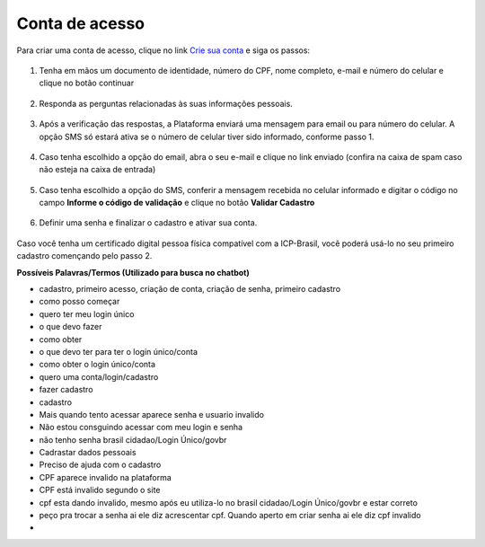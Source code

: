 ﻿Conta de acesso
===============

Para criar uma conta de acesso, clique no link `Crie sua conta`_ |site externo| e siga os passos:

.. figure:: _images/telainicialcombotaofazercadastrogovbr.jpg
   :align: center
   :alt: Tela de acesso inicial do Login Único com destaque do botão Fazer Cadastro em destaque

1. Tenha em mãos um documento de identidade, número do CPF, nome completo, e-mail e número do celular e clique no botão continuar

.. figure:: _images/telafazercadastrocombotaocontinuargovbr.jpg
   :align: center
   :alt: Tela de inicio do cadastro com os campos CPF, nome, e-mail, CAPTCHA e botão CONTINUAR destacado. Na mesma tela possui referência para criação por meio do Certificado Digital e Certificado Digital NEOID

2. Responda as perguntas relacionadas às suas informações pessoais.

.. figure:: _images/perguntascadastroinicialgovbr.jpg
   :align: center
   :alt: Tela com as perguntas serem respondidas pelo cidadão para confirmação do cadastro. As perguntas são Qual o Ano de Nascimento?, Qual o primeiro nome da Mãe?, Qual seu mês de nascimento?

3. Após a verificação das respostas, a Plataforma enviará uma mensagem para email ou para número do celular. A opção SMS só estará ativa se o número de celular tiver sido informado, conforme passo 1.

.. figure:: _images/envioemailcadastrarsenhagovbr.jpg
   :align: center
   :alt: Tela com confirmação do e-mail a ser encaminhada. Os elementos presentes são e-mail com partes misturadas (evitar identificação) e SMS com partes misturadas (evitar identificação) com os botões CONFIRMAR e CANCELAR   

4. Caso tenha escolhido a opção do email, abra o seu e-mail e clique no link enviado (confira na caixa de spam caso não esteja na caixa de entrada)

.. figure:: _images/emailcomlinkparasenha.jpg
   :align: center
   :alt: Texto do email encaminhado ao cidadão para realizar o cadastramento da conta. O texto do email é "Assunto com gov.br: confirmação do cadastro e texto para indicar a forma de cadastramento com link" 

5. Caso tenha escolhido a opção do SMS, conferir a mensagem recebida no celular informado e digitar o código no campo **Informe o código de validação** e clique no botão **Validar Cadastro**

.. figure:: _images/teladigitarsmsparaconfirmacao.jpg
   :align: center
   :alt: Tela de confirmação do código SMS com os botões Cancelar, Validar Cadastro e Não recebi o SMS
   
6. Definir uma senha e finalizar o cadastro e ativar sua conta.

.. figure:: _images/telacadastramentosenhagovbr.jpg
   :align: center
   :alt: Tela para ativação do cadastro e os campos CPF, SENHA, REPETIR SENHA e os botões CRIAR SENHA ou CANCELAR. 

Caso você tenha um certificado digital pessoa física compatível com a ICP-Brasil, você poderá usá-lo no seu primeiro cadastro començando pelo passo 2.

**Possíveis Palavras/Termos (Utilizado para busca no chatbot)**

- cadastro, primeiro acesso, criação de conta, criação de senha,  primeiro cadastro
- como posso começar
- quero ter meu login único
- o que devo fazer
- como obter
- o que devo ter para ter o login único/conta
- como obter o login único/conta
- quero uma conta/login/cadastro
- fazer cadastro
- cadastro
- Mais quando tento acessar aparece senha e usuario invalido
- Não estou consguindo acessar com meu login e senha
- não tenho  senha  brasil cidadao/Login Único/govbr
- Cadrastar dados pessoais
- Preciso de ajuda com o cadastro
- CPF aparece invalido na plataforma
- CPF está invalido segundo o site 
- cpf esta dando invalido, mesmo após eu utiliza-lo no brasil cidadao/Login Único/govbr e estar correto
- peço pra trocar a senha ai ele diz acrescentar cpf. Quando aperto em criar senha ai ele diz cpf invalido
- 

.. _`Crie sua conta`: https://acesso.gov.br/acesso/#/primeiro-acesso
.. |site externo| image:: _images/site-ext.gif
            
